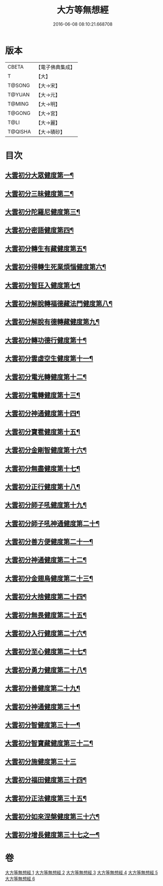 #+TITLE: 大方等無想經 
#+DATE: 2016-06-08 08:10:21.668708

* 版本
 |     CBETA|【電子佛典集成】|
 |         T|【大】     |
 |    T@SONG|【大→宋】   |
 |    T@YUAN|【大→元】   |
 |    T@MING|【大→明】   |
 |    T@GONG|【大→宮】   |
 |      T@LI|【大→麗】   |
 |   T@QISHA|【大→磧砂】  |

* 目次
** [[file:KR6g0033_001.txt::001-1077c17][大雲初分大眾健度第一¶]]
** [[file:KR6g0033_002.txt::002-1085c10][大雲初分三昧健度第二¶]]
** [[file:KR6g0033_003.txt::003-1088b16][大雲初分陀羅尼健度第三¶]]
** [[file:KR6g0033_003.txt::003-1089a8][大雲初分密語健度第四¶]]
** [[file:KR6g0033_003.txt::003-1089b7][大雲初分轉生有藏健度第五¶]]
** [[file:KR6g0033_003.txt::003-1089b25][大雲初分得轉生死業煩惱健度第六¶]]
** [[file:KR6g0033_003.txt::003-1089c11][大雲初分智狂入健度第七¶]]
** [[file:KR6g0033_003.txt::003-1089c25][大雲初分解脫轉福德藏法門健度第八¶]]
** [[file:KR6g0033_003.txt::003-1090a9][大雲初分解脫有德轉藏健度第九¶]]
** [[file:KR6g0033_003.txt::003-1090a22][大雲初分轉功德行健度第十¶]]
** [[file:KR6g0033_003.txt::003-1090b12][大雲初分雲虛空生健度第十一¶]]
** [[file:KR6g0033_003.txt::003-1090b24][大雲初分電光轉健度第十二¶]]
** [[file:KR6g0033_003.txt::003-1090c8][大雲初分電轉健度第十三¶]]
** [[file:KR6g0033_003.txt::003-1090c23][大雲初分神通健度第十四¶]]
** [[file:KR6g0033_003.txt::003-1091a6][大雲初分寶雹健度第十五¶]]
** [[file:KR6g0033_003.txt::003-1091a20][大雲初分金剛智健度第十六¶]]
** [[file:KR6g0033_003.txt::003-1091b6][大雲初分無盡健度第十七¶]]
** [[file:KR6g0033_003.txt::003-1091b17][大雲初分正行健度第十八¶]]
** [[file:KR6g0033_003.txt::003-1091c2][大雲初分師子吼健度第十九¶]]
** [[file:KR6g0033_003.txt::003-1091c16][大雲初分師子吼神通健度第二十¶]]
** [[file:KR6g0033_003.txt::003-1091c28][大雲初分善方便健度第二十一¶]]
** [[file:KR6g0033_003.txt::003-1092a12][大雲初分神通健度第二十二¶]]
** [[file:KR6g0033_003.txt::003-1092a24][大雲初分金翅鳥健度第二十三¶]]
** [[file:KR6g0033_003.txt::003-1092b7][大雲初分大捨健度第二十四¶]]
** [[file:KR6g0033_003.txt::003-1092b19][大雲初分無畏健度第二十五¶]]
** [[file:KR6g0033_003.txt::003-1092c2][大雲初分入行健度第二十六¶]]
** [[file:KR6g0033_003.txt::003-1092c13][大雲初分至心健度第二十七¶]]
** [[file:KR6g0033_003.txt::003-1092c25][大雲初分勇力健度第二十八¶]]
** [[file:KR6g0033_003.txt::003-1093a8][大雲初分善健度第二十九¶]]
** [[file:KR6g0033_003.txt::003-1093a20][大雲初分神通健度第三十¶]]
** [[file:KR6g0033_003.txt::003-1093b4][大雲初分智健度第三十一¶]]
** [[file:KR6g0033_003.txt::003-1093b16][大雲初分智寶藏健度第三十二¶]]
** [[file:KR6g0033_003.txt::003-1093b29][大雲初分施健度第三十三]]
** [[file:KR6g0033_003.txt::003-1093c12][大雲初分福田健度第三十四¶]]
** [[file:KR6g0033_003.txt::003-1093c26][大雲初分正法健度第三十五¶]]
** [[file:KR6g0033_004.txt::004-1094a15][大雲初分如來涅槃健度第三十六¶]]
** [[file:KR6g0033_005.txt::005-1099a21][大雲初分增長健度第三十七之一¶]]

* 卷
[[file:KR6g0033_001.txt][大方等無想經 1]]
[[file:KR6g0033_002.txt][大方等無想經 2]]
[[file:KR6g0033_003.txt][大方等無想經 3]]
[[file:KR6g0033_004.txt][大方等無想經 4]]
[[file:KR6g0033_005.txt][大方等無想經 5]]
[[file:KR6g0033_006.txt][大方等無想經 6]]

